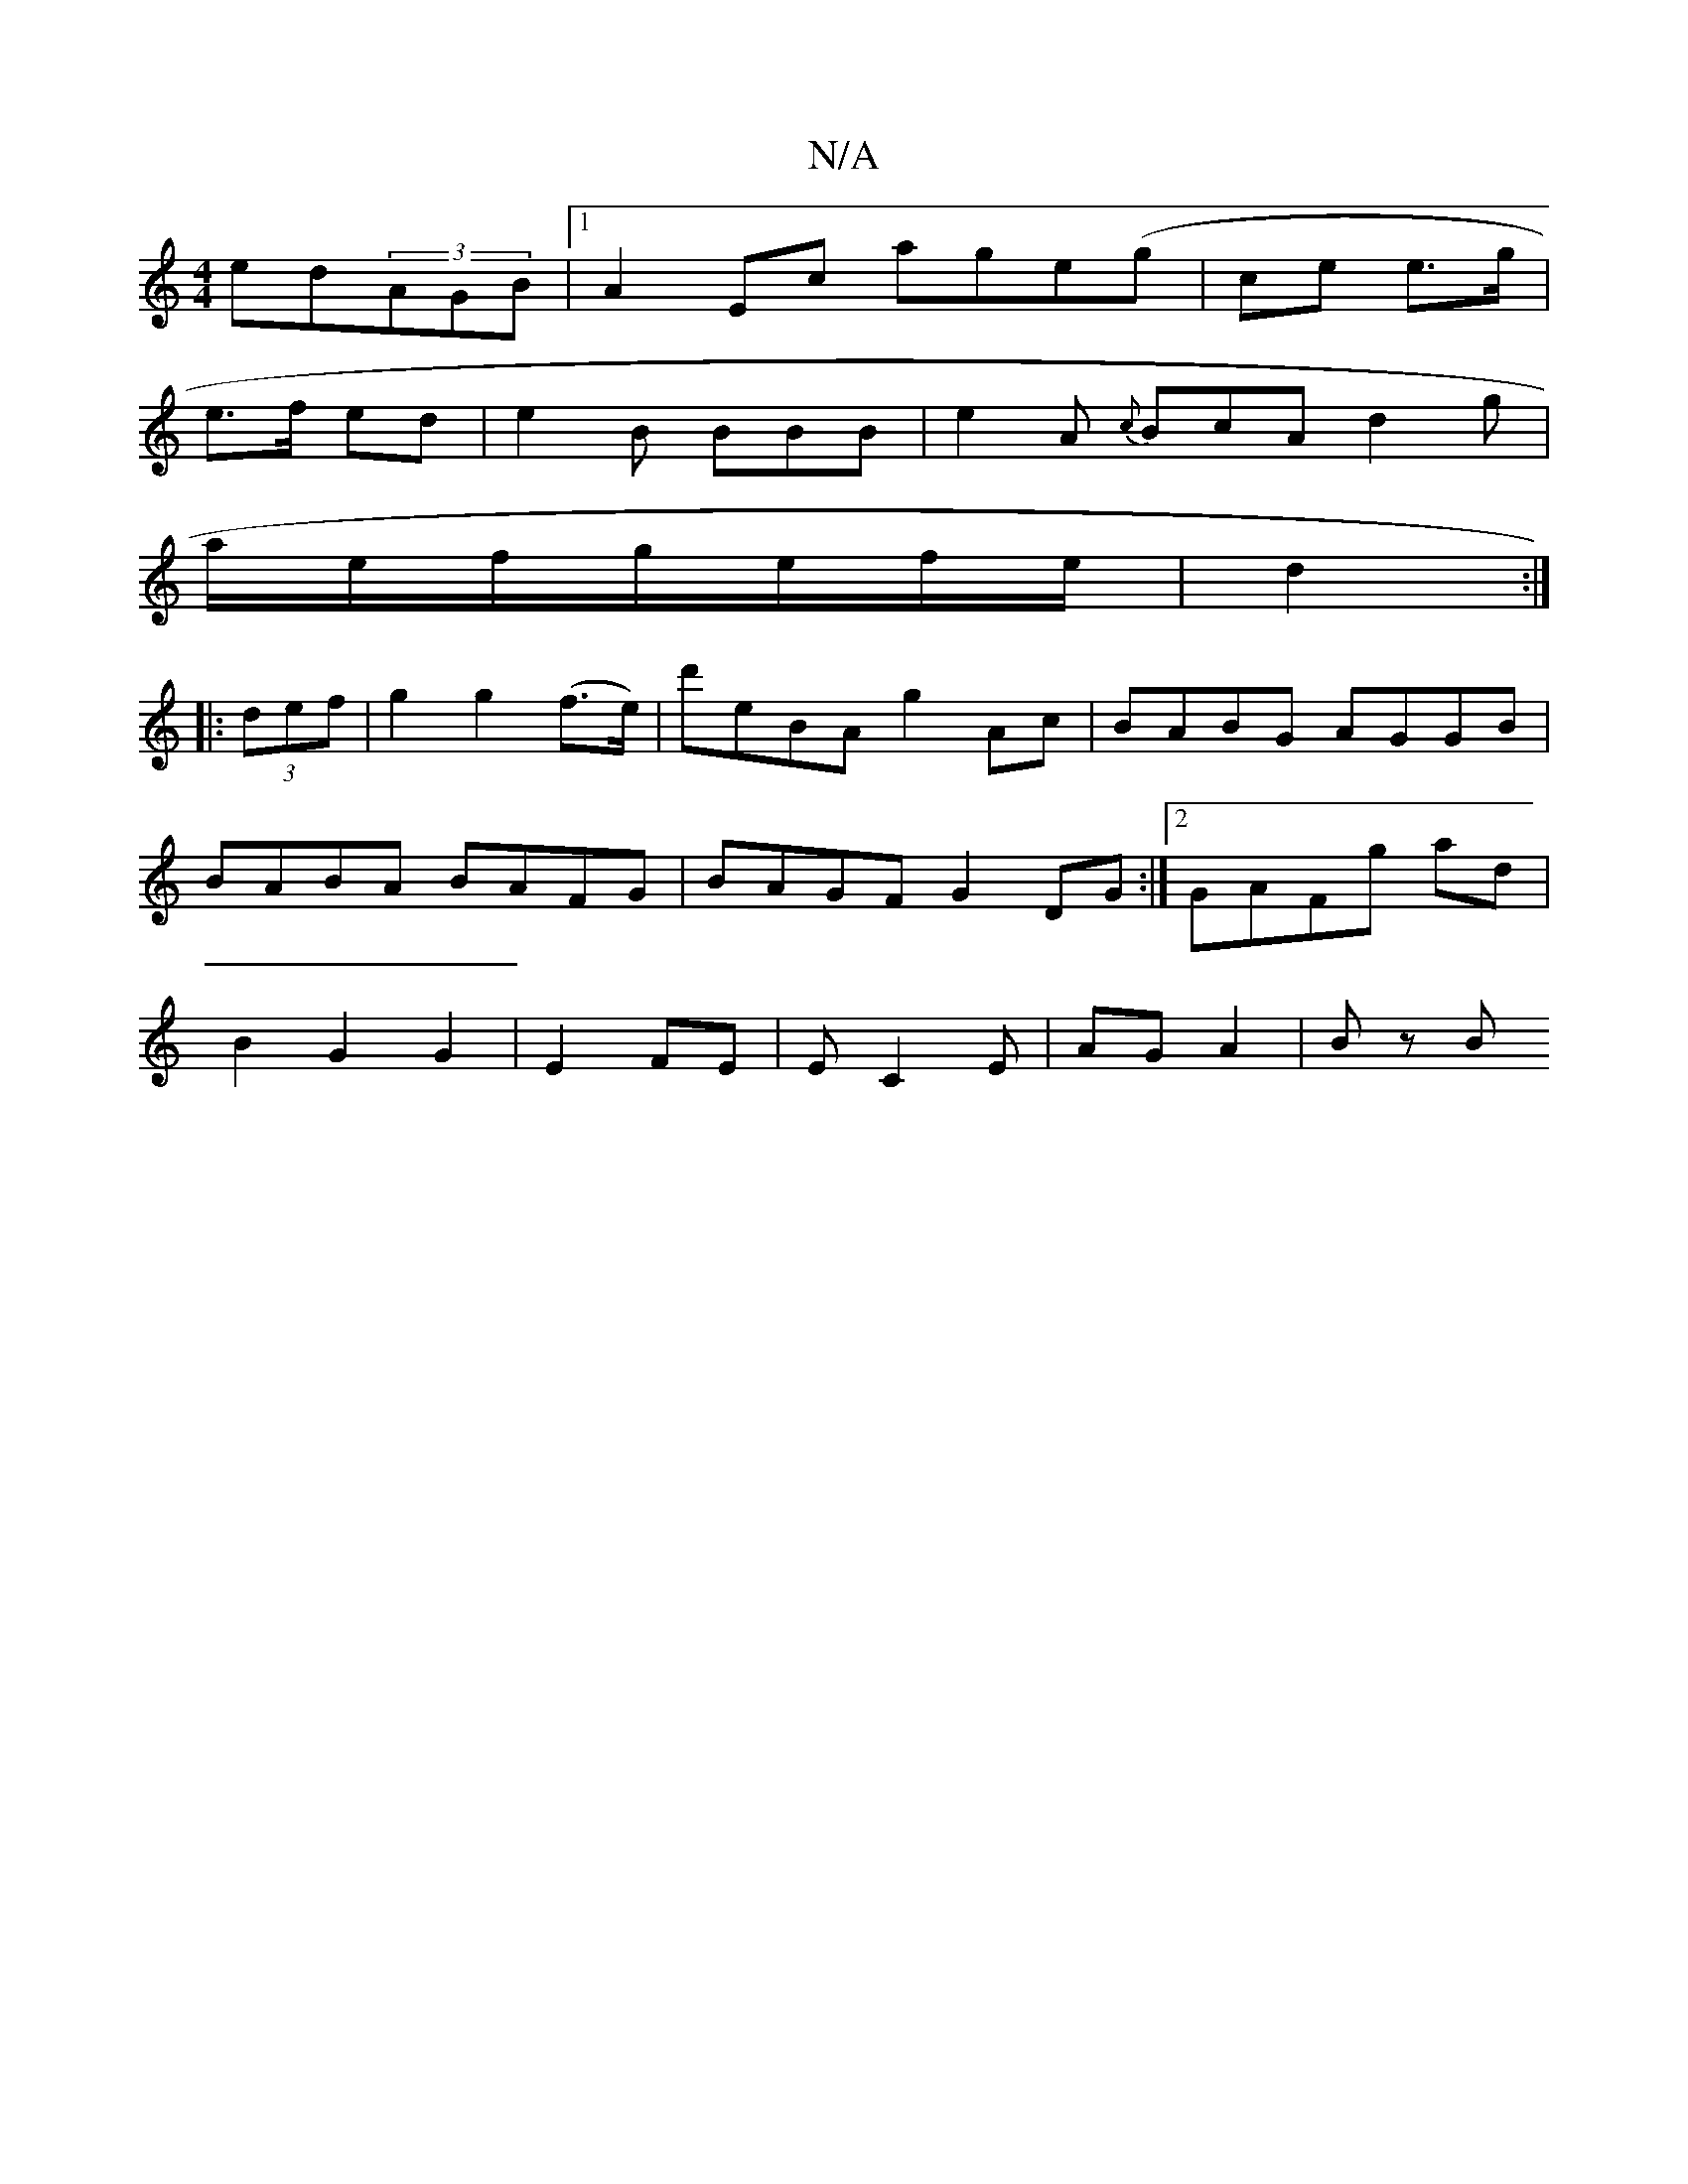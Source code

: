X:1
T:N/A
M:4/4
R:N/A
K:Cmajor
ed(3AGB|1 A2Ec age(g | ce e>g |
e>f ed | e2 B BBB|e2A {c}BcA d2 g|
a/e/f/g/e/f/e/ | d2 :|
|: (3def|g2 g2 (f>e)|d'eBA g2Ac| BABG AGGB|BABA BAFG|BAGF G2DG:|2 GAFg ad|B2 G2 G2|E2 FE | EC2E | AG A2 | Bz B